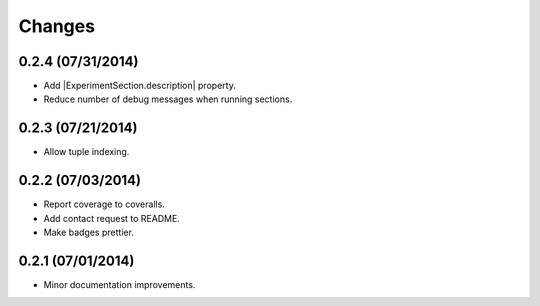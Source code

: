 Changes
=======

0.2.4 (07/31/2014)
------------------

- Add |ExperimentSection.description| property.
- Reduce number of debug messages when running sections.

0.2.3 (07/21/2014)
------------------

- Allow tuple indexing.

0.2.2 (07/03/2014)
------------------

- Report coverage to coveralls.
- Add contact request to README.
- Make badges prettier.

0.2.1 (07/01/2014)
------------------

- Minor documentation improvements.


.. |ExperimentSection.description| replace:: :attr:`ExperimentSection.property <experimentator.ExperimentSection.description>`
